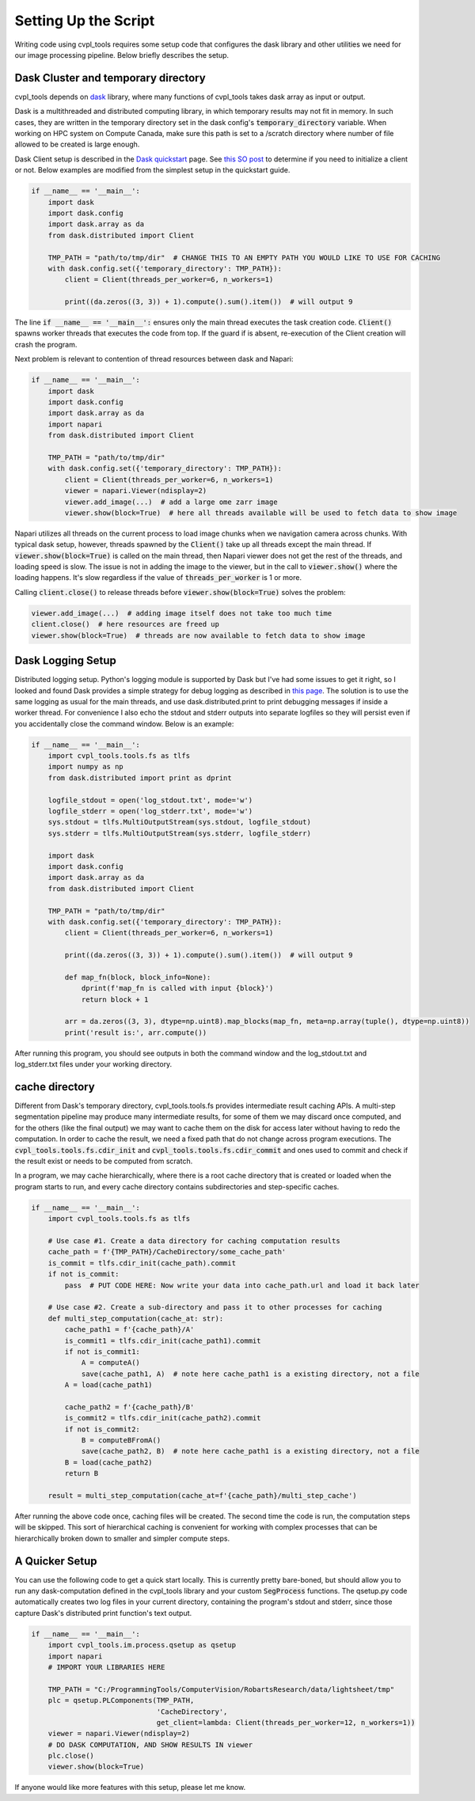 .. _setting_up_the_script:

Setting Up the Script
#####################

Writing code using cvpl_tools requires some setup code that configures the dask library and other
utilities we need for our image processing pipeline. Below briefly describes the setup.

Dask Cluster and temporary directory
************************************

cvpl_tools depends on `dask <https://github.com/dask/dask>`_ library, where many functions of
cvpl_tools takes dask array as input or output.

Dask is a multithreaded and distributed computing library, in which temporary results may not fit in
memory. In such cases, they are written in the temporary directory set in
the dask config's :code:`temporary_directory` variable. When working on HPC system on Compute Canada,
make sure this path is set to a /scratch directory where number of file allowed to be created is large
enough.

Dask Client setup is described in the `Dask quickstart <https://distributed.dask.org/en/stable/quickstart.html>`_
page. See `this SO post <https://stackoverflow.com/questions/71470336/using-dask-without-client-client>`_ to
determine if you need to initialize a client or not. Below examples are modified from the simplest setup
in the quickstart guide.

.. code-block:: Python

    if __name__ == '__main__':
        import dask
        import dask.config
        import dask.array as da
        from dask.distributed import Client

        TMP_PATH = "path/to/tmp/dir"  # CHANGE THIS TO AN EMPTY PATH YOU WOULD LIKE TO USE FOR CACHING
        with dask.config.set({'temporary_directory': TMP_PATH}):
            client = Client(threads_per_worker=6, n_workers=1)

            print((da.zeros((3, 3)) + 1).compute().sum().item())  # will output 9

The line :code:`if __name__ == '__main__':` ensures only the main thread executes the task creation
code. :code:`Client()` spawns worker threads that executes the code from top. If the guard if is absent,
re-execution of the Client creation will crash the program.

Next problem is relevant to contention of thread resources between dask and Napari:

.. code-block:: Python

    if __name__ == '__main__':
        import dask
        import dask.config
        import dask.array as da
        import napari
        from dask.distributed import Client

        TMP_PATH = "path/to/tmp/dir"
        with dask.config.set({'temporary_directory': TMP_PATH}):
            client = Client(threads_per_worker=6, n_workers=1)
            viewer = napari.Viewer(ndisplay=2)
            viewer.add_image(...)  # add a large ome zarr image
            viewer.show(block=True)  # here all threads available will be used to fetch data to show image

Napari utilizes all threads on the current process to load image chunks when we navigation camera
across chunks. With typical dask setup, however, threads spawned by the :code:`Client()` take up all
threads except the main thread. If :code:`viewer.show(block=True)` is called
on the main thread, then Napari viewer does not get the rest of the threads, and loading speed is slow.
The issue is not in adding the image to the viewer, but in the call to
:code:`viewer.show()` where the loading happens. It's slow regardless if the value
of :code:`threads_per_worker` is 1 or more.

Calling :code:`client.close()` to release threads before :code:`viewer.show(block=True)`
solves the problem:

.. code-block:: Python

    viewer.add_image(...)  # adding image itself does not take too much time
    client.close()  # here resources are freed up
    viewer.show(block=True)  # threads are now available to fetch data to show image

Dask Logging Setup
******************

Distributed logging setup. Python's logging module is supported by Dask but I've had some issues to get it
right, so I looked and found Dask provides a simple strategy for debug logging as described in `this page
<https://docs.dask.org/en/latest/how-to/debug.html>`_. The solution is to use the same logging as usual for
the main threads, and use dask.distributed.print to print debugging messages if inside a worker thread. For
convenience I also echo the stdout and stderr outputs into separate logfiles so they will persist even if you
accidentally close the command window. Below is an example:

.. code-block:: Python

    if __name__ == '__main__':
        import cvpl_tools.tools.fs as tlfs
        import numpy as np
        from dask.distributed import print as dprint

        logfile_stdout = open('log_stdout.txt', mode='w')
        logfile_stderr = open('log_stderr.txt', mode='w')
        sys.stdout = tlfs.MultiOutputStream(sys.stdout, logfile_stdout)
        sys.stderr = tlfs.MultiOutputStream(sys.stderr, logfile_stderr)

        import dask
        import dask.config
        import dask.array as da
        from dask.distributed import Client

        TMP_PATH = "path/to/tmp/dir"
        with dask.config.set({'temporary_directory': TMP_PATH}):
            client = Client(threads_per_worker=6, n_workers=1)

            print((da.zeros((3, 3)) + 1).compute().sum().item())  # will output 9

            def map_fn(block, block_info=None):
                dprint(f'map_fn is called with input {block}')
                return block + 1

            arr = da.zeros((3, 3), dtype=np.uint8).map_blocks(map_fn, meta=np.array(tuple(), dtype=np.uint8))
            print('result is:', arr.compute())

After running this program, you should see outputs in both the command window and the log_stdout.txt and
log_stderr.txt files under your working directory.

cache directory
***************

Different from Dask's temporary directory, cvpl_tools.tools.fs provides intermediate result
caching APIs. A multi-step segmentation pipeline may produce many intermediate results, for some of them we
may discard once computed, and for the others (like the final output) we may want to cache them on the disk
for access later without having to redo the computation. In order to cache the result, we need a fixed path
that do not change across program executions. The :code:`cvpl_tools.tools.fs.cdir_init` and
:code:`cvpl_tools.tools.fs.cdir_commit` and ones used to commit and check if the result exist or needs to be
computed from scratch.

In a program, we may cache hierarchically, where there is a root cache directory that is created or loaded
when the program starts to run, and every cache directory contains subdirectories and step-specific caches.

.. code-block:: Python

    if __name__ == '__main__':
        import cvpl_tools.tools.fs as tlfs

        # Use case #1. Create a data directory for caching computation results
        cache_path = f'{TMP_PATH}/CacheDirectory/some_cache_path'
        is_commit = tlfs.cdir_init(cache_path).commit
        if not is_commit:
            pass  # PUT CODE HERE: Now write your data into cache_path.url and load it back later

        # Use case #2. Create a sub-directory and pass it to other processes for caching
        def multi_step_computation(cache_at: str):
            cache_path1 = f'{cache_path}/A'
            is_commit1 = tlfs.cdir_init(cache_path1).commit
            if not is_commit1:
                A = computeA()
                save(cache_path1, A)  # note here cache_path1 is a existing directory, not a file
            A = load(cache_path1)

            cache_path2 = f'{cache_path}/B'
            is_commit2 = tlfs.cdir_init(cache_path2).commit
            if not is_commit2:
                B = computeBFromA()
                save(cache_path2, B)  # note here cache_path1 is a existing directory, not a file
            B = load(cache_path2)
            return B

        result = multi_step_computation(cache_at=f'{cache_path}/multi_step_cache')

After running the above code once, caching files will be created. The second time the code is run, the computation
steps will be skipped. This sort of hierarchical caching is convenient for working with complex processes that
can be hierarchically broken down to smaller and simpler compute steps.

A Quicker Setup
***************

You can use the following code to get a quick start locally. This is currently pretty bare-boned, but should allow you
to run any dask-computation defined in the cvpl_tools library and your custom :code:`SegProcess` functions. The
qsetup.py code automatically creates two log files in your current directory, containing the program's stdout and
stderr, since those capture Dask's distributed print function's text output.

.. code-block:: Python

    if __name__ == '__main__':
        import cvpl_tools.im.process.qsetup as qsetup
        import napari
        # IMPORT YOUR LIBRARIES HERE

        TMP_PATH = "C:/ProgrammingTools/ComputerVision/RobartsResearch/data/lightsheet/tmp"
        plc = qsetup.PLComponents(TMP_PATH,
                                  'CacheDirectory',
                                  get_client=lambda: Client(threads_per_worker=12, n_workers=1))
        viewer = napari.Viewer(ndisplay=2)
        # DO DASK COMPUTATION, AND SHOW RESULTS IN viewer
        plc.close()
        viewer.show(block=True)

If anyone would like more features with this setup, please let me know.
